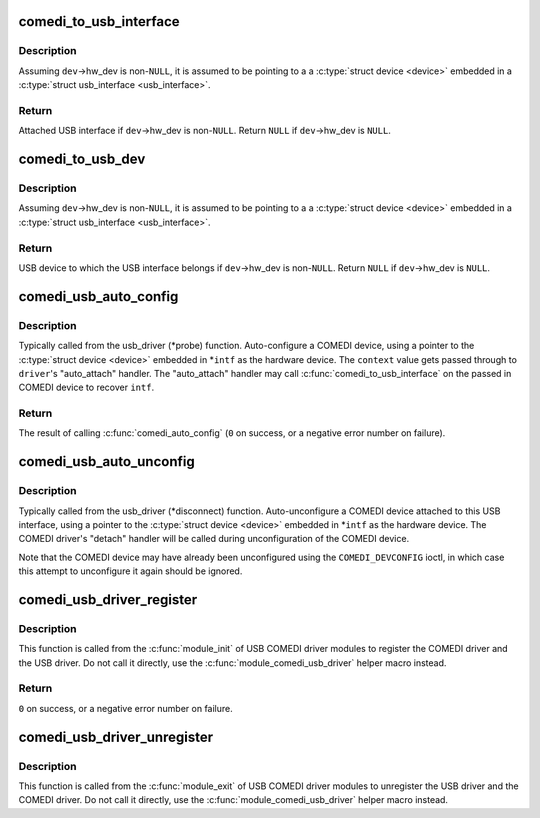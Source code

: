 .. -*- coding: utf-8; mode: rst -*-
.. src-file: drivers/staging/comedi/comedi_usb.c

.. _`comedi_to_usb_interface`:

comedi_to_usb_interface
=======================

.. c:function:: struct usb_interface *comedi_to_usb_interface(struct comedi_device *dev)

    Return USB interface attached to COMEDI device

    :param struct comedi_device \*dev:
        COMEDI device.

.. _`comedi_to_usb_interface.description`:

Description
-----------

Assuming \ ``dev``\ ->hw_dev is non-\ ``NULL``\ , it is assumed to be pointing to a
a \ :c:type:`struct device <device>`\  embedded in a \ :c:type:`struct usb_interface <usb_interface>`\ .

.. _`comedi_to_usb_interface.return`:

Return
------

Attached USB interface if \ ``dev``\ ->hw_dev is non-\ ``NULL``\ .
Return \ ``NULL``\  if \ ``dev``\ ->hw_dev is \ ``NULL``\ .

.. _`comedi_to_usb_dev`:

comedi_to_usb_dev
=================

.. c:function:: struct usb_device *comedi_to_usb_dev(struct comedi_device *dev)

    Return USB device attached to COMEDI device

    :param struct comedi_device \*dev:
        COMEDI device.

.. _`comedi_to_usb_dev.description`:

Description
-----------

Assuming \ ``dev``\ ->hw_dev is non-\ ``NULL``\ , it is assumed to be pointing to a
a \ :c:type:`struct device <device>`\  embedded in a \ :c:type:`struct usb_interface <usb_interface>`\ .

.. _`comedi_to_usb_dev.return`:

Return
------

USB device to which the USB interface belongs if \ ``dev``\ ->hw_dev is
non-\ ``NULL``\ .  Return \ ``NULL``\  if \ ``dev``\ ->hw_dev is \ ``NULL``\ .

.. _`comedi_usb_auto_config`:

comedi_usb_auto_config
======================

.. c:function:: int comedi_usb_auto_config(struct usb_interface *intf, struct comedi_driver *driver, unsigned long context)

    Configure/probe a USB COMEDI driver

    :param struct usb_interface \*intf:
        USB interface.

    :param struct comedi_driver \*driver:
        Registered COMEDI driver.

    :param unsigned long context:
        Driver specific data, passed to \ :c:func:`comedi_auto_config`\ .

.. _`comedi_usb_auto_config.description`:

Description
-----------

Typically called from the usb_driver (\*probe) function.  Auto-configure a
COMEDI device, using a pointer to the \ :c:type:`struct device <device>`\  embedded in \*\ ``intf``\  as
the hardware device.  The \ ``context``\  value gets passed through to \ ``driver``\ 's
"auto_attach" handler.  The "auto_attach" handler may call
\ :c:func:`comedi_to_usb_interface`\  on the passed in COMEDI device to recover \ ``intf``\ .

.. _`comedi_usb_auto_config.return`:

Return
------

The result of calling \ :c:func:`comedi_auto_config`\  (\ ``0``\  on success, or
a negative error number on failure).

.. _`comedi_usb_auto_unconfig`:

comedi_usb_auto_unconfig
========================

.. c:function:: void comedi_usb_auto_unconfig(struct usb_interface *intf)

    Unconfigure/disconnect a USB COMEDI device

    :param struct usb_interface \*intf:
        USB interface.

.. _`comedi_usb_auto_unconfig.description`:

Description
-----------

Typically called from the usb_driver (\*disconnect) function.
Auto-unconfigure a COMEDI device attached to this USB interface, using a
pointer to the \ :c:type:`struct device <device>`\  embedded in \*\ ``intf``\  as the hardware device.
The COMEDI driver's "detach" handler will be called during unconfiguration
of the COMEDI device.

Note that the COMEDI device may have already been unconfigured using the
\ ``COMEDI_DEVCONFIG``\  ioctl, in which case this attempt to unconfigure it
again should be ignored.

.. _`comedi_usb_driver_register`:

comedi_usb_driver_register
==========================

.. c:function:: int comedi_usb_driver_register(struct comedi_driver *comedi_driver, struct usb_driver *usb_driver)

    Register a USB COMEDI driver

    :param struct comedi_driver \*comedi_driver:
        COMEDI driver to be registered.

    :param struct usb_driver \*usb_driver:
        USB driver to be registered.

.. _`comedi_usb_driver_register.description`:

Description
-----------

This function is called from the \ :c:func:`module_init`\  of USB COMEDI driver modules
to register the COMEDI driver and the USB driver.  Do not call it directly,
use the \ :c:func:`module_comedi_usb_driver`\  helper macro instead.

.. _`comedi_usb_driver_register.return`:

Return
------

\ ``0``\  on success, or a negative error number on failure.

.. _`comedi_usb_driver_unregister`:

comedi_usb_driver_unregister
============================

.. c:function:: void comedi_usb_driver_unregister(struct comedi_driver *comedi_driver, struct usb_driver *usb_driver)

    Unregister a USB COMEDI driver

    :param struct comedi_driver \*comedi_driver:
        COMEDI driver to be registered.

    :param struct usb_driver \*usb_driver:
        USB driver to be registered.

.. _`comedi_usb_driver_unregister.description`:

Description
-----------

This function is called from the \ :c:func:`module_exit`\  of USB COMEDI driver modules
to unregister the USB driver and the COMEDI driver.  Do not call it
directly, use the \ :c:func:`module_comedi_usb_driver`\  helper macro instead.

.. This file was automatic generated / don't edit.

